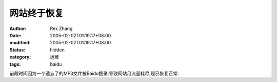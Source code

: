 
网站终于恢复
############


:author: Rex Zhang
:date: 2005-02-02T01:19:17+08:00
:modified: 2005-02-02T01:19:17+08:00
:status: hidden
:category: 运维
:tags: baidu


前段时间因为一个遗忘了的MP3文件被Baidu搜录;导致网站月流量耗尽,现已恢复正常.
